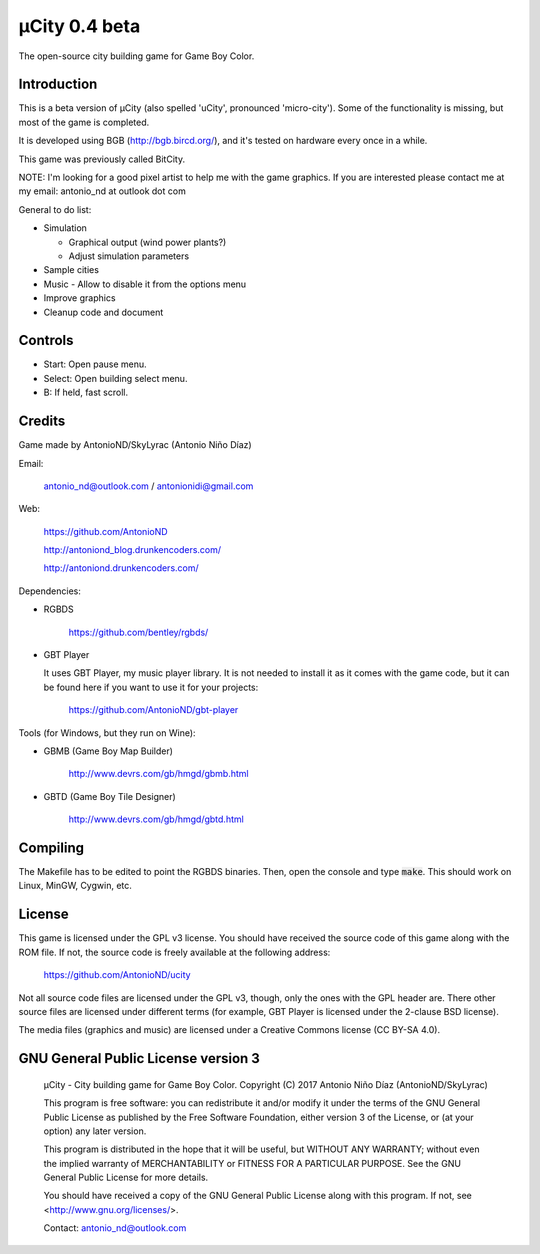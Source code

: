 ==============
µCity 0.4 beta
==============

The open-source city building game for Game Boy Color.

Introduction
============

This is a beta version of µCity (also spelled 'uCity', pronounced 'micro-city').
Some of the functionality is missing, but most of the game is completed.

It is developed using BGB (http://bgb.bircd.org/), and it's tested on hardware
every once in a while.

This game was previously called BitCity.

NOTE: I'm looking for a good pixel artist to help me with the game graphics. If
you are interested please contact me at my email: antonio_nd at outlook dot com

General to do list:

- Simulation

  - Graphical output (wind power plants?)
  - Adjust simulation parameters

- Sample cities
- Music - Allow to disable it from the options menu
- Improve graphics
- Cleanup code and document

.. image:: screenshot.png

Controls
========

- Start: Open pause menu.
- Select: Open building select menu.
- B: If held, fast scroll.

Credits
=======

Game made by AntonioND/SkyLyrac (Antonio Niño Díaz)

Email:

    antonio_nd@outlook.com / antonionidi@gmail.com

Web:

    https://github.com/AntonioND

    http://antoniond_blog.drunkencoders.com/

    http://antoniond.drunkencoders.com/

Dependencies:

- RGBDS

      https://github.com/bentley/rgbds/

- GBT Player

  It uses GBT Player, my music player library. It is not needed to install it as
  it comes with the game code, but it can be found here if you want to use it
  for your projects:

      https://github.com/AntonioND/gbt-player


Tools (for Windows, but they run on Wine):

- GBMB (Game Boy Map Builder)

    http://www.devrs.com/gb/hmgd/gbmb.html

- GBTD (Game Boy Tile Designer)

    http://www.devrs.com/gb/hmgd/gbtd.html

Compiling
=========

The Makefile has to be edited to point the RGBDS binaries. Then, open the
console and type :code:`make`. This should work on Linux, MinGW, Cygwin, etc.

License
=======

This game is licensed under the GPL v3 license. You should have received the
source code of this game along with the ROM file. If not, the source code is
freely available at the following address:

    https://github.com/AntonioND/ucity

Not all source code files are licensed under the GPL v3, though, only the ones
with the GPL header are. There other source files are licensed under different
terms (for example, GBT Player is licensed under the 2-clause BSD license).

The media files (graphics and music) are licensed under a Creative Commons
license (CC BY-SA 4.0).

GNU General Public License version 3
====================================

    µCity - City building game for Game Boy Color.
    Copyright (C) 2017 Antonio Niño Díaz (AntonioND/SkyLyrac)

    This program is free software: you can redistribute it and/or modify
    it under the terms of the GNU General Public License as published by
    the Free Software Foundation, either version 3 of the License, or
    (at your option) any later version.

    This program is distributed in the hope that it will be useful,
    but WITHOUT ANY WARRANTY; without even the implied warranty of
    MERCHANTABILITY or FITNESS FOR A PARTICULAR PURPOSE.  See the
    GNU General Public License for more details.

    You should have received a copy of the GNU General Public License
    along with this program.  If not, see <http://www.gnu.org/licenses/>.

    Contact: antonio_nd@outlook.com

